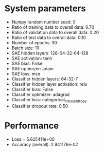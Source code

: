#+STARTUP: showall
* System parameters
  - Numpy random number seed: 0
  - Ratio of training data to overall data: 0.70
  - Ratio of validation data to overall data: 0.20
  - Ratio of test data to overall data: 0.10
  - Number of epochs: 30
  - Batch size: 10
  - SAE hidden layers: 128-64-32-64-128
  - SAE activation: tanh
  - SAE bias: False
  - SAE optimizer: adam
  - SAE loss: mse
  - Classifier hidden layers: 64-32-7
  - Classifier hidden layer activation: relu
  - Classifier bias: False
  - Classifier optimizer: adagrad
  - Classifier loss: categorical_crossentropy
  - Classifier dropout rate: 0.50
* Performance
  - Loss = 5.625411e+00
  - Accuracy (overall): 2.941176e-02
